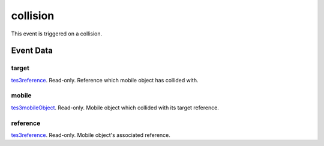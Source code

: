 collision
====================================================================================================

This event is triggered on a collision.

Event Data
----------------------------------------------------------------------------------------------------

target
~~~~~~~~~~~~~~~~~~~~~~~~~~~~~~~~~~~~~~~~~~~~~~~~~~~~~~~~~~~~~~~~~~~~~~~~~~~~~~~~~~~~~~~~~~~~~~~~~~~~

`tes3reference`_. Read-only. Reference which mobile object has collided with.

mobile
~~~~~~~~~~~~~~~~~~~~~~~~~~~~~~~~~~~~~~~~~~~~~~~~~~~~~~~~~~~~~~~~~~~~~~~~~~~~~~~~~~~~~~~~~~~~~~~~~~~~

`tes3mobileObject`_. Read-only. Mobile object which collided with its target reference.

reference
~~~~~~~~~~~~~~~~~~~~~~~~~~~~~~~~~~~~~~~~~~~~~~~~~~~~~~~~~~~~~~~~~~~~~~~~~~~~~~~~~~~~~~~~~~~~~~~~~~~~

`tes3reference`_. Read-only. Mobile object's associated reference.

.. _`tes3creature`: ../../lua/type/tes3creature.html
.. _`niObject`: ../../lua/type/niObject.html
.. _`tes3book`: ../../lua/type/tes3book.html
.. _`niAlphaProperty`: ../../lua/type/niAlphaProperty.html
.. _`tes3spell`: ../../lua/type/tes3spell.html
.. _`tes3inputConfig`: ../../lua/type/tes3inputConfig.html
.. _`tes3itemStack`: ../../lua/type/tes3itemStack.html
.. _`niTexturingPropertyMap`: ../../lua/type/niTexturingPropertyMap.html
.. _`tes3globalVariable`: ../../lua/type/tes3globalVariable.html
.. _`tes3probe`: ../../lua/type/tes3probe.html
.. _`tes3iterator`: ../../lua/type/tes3iterator.html
.. _`tes3uiElement`: ../../lua/type/tes3uiElement.html
.. _`tes3class`: ../../lua/type/tes3class.html
.. _`niTriShapeData`: ../../lua/type/niTriShapeData.html
.. _`niObjectNET`: ../../lua/type/niObjectNET.html
.. _`tes3armor`: ../../lua/type/tes3armor.html
.. _`niPointLight`: ../../lua/type/niPointLight.html
.. _`niLight`: ../../lua/type/niLight.html
.. _`tes3dataHandler`: ../../lua/type/tes3dataHandler.html
.. _`tes3rangeInt`: ../../lua/type/tes3rangeInt.html
.. _`tes3dialogueInfo`: ../../lua/type/tes3dialogueInfo.html
.. _`tes3weatherAsh`: ../../lua/type/tes3weatherAsh.html
.. _`niSpotLight`: ../../lua/type/niSpotLight.html
.. _`tes3dialogue`: ../../lua/type/tes3dialogue.html
.. _`tes3gameFile`: ../../lua/type/tes3gameFile.html
.. _`tes3inputController`: ../../lua/type/tes3inputController.html
.. _`tes3lockpick`: ../../lua/type/tes3lockpick.html
.. _`boolean`: ../../lua/type/boolean.html
.. _`tes3magicEffect`: ../../lua/type/tes3magicEffect.html
.. _`string`: ../../lua/type/string.html
.. _`niTimeController`: ../../lua/type/niTimeController.html
.. _`tes3iteratorNode`: ../../lua/type/tes3iteratorNode.html
.. _`tes3fader`: ../../lua/type/tes3fader.html
.. _`tes3quest`: ../../lua/type/tes3quest.html
.. _`tes3nonDynamicData`: ../../lua/type/tes3nonDynamicData.html
.. _`tes3travelDestinationNode`: ../../lua/type/tes3travelDestinationNode.html
.. _`tes3race`: ../../lua/type/tes3race.html
.. _`tes3static`: ../../lua/type/tes3static.html
.. _`table`: ../../lua/type/table.html
.. _`tes3weatherBlizzard`: ../../lua/type/tes3weatherBlizzard.html
.. _`tes3weather`: ../../lua/type/tes3weather.html
.. _`tes3activator`: ../../lua/type/tes3activator.html
.. _`tes3inventory`: ../../lua/type/tes3inventory.html
.. _`tes3boundingBox`: ../../lua/type/tes3boundingBox.html
.. _`tes3birthsign`: ../../lua/type/tes3birthsign.html
.. _`tes3creatureInstance`: ../../lua/type/tes3creatureInstance.html
.. _`tes3effect`: ../../lua/type/tes3effect.html
.. _`tes3object`: ../../lua/type/tes3object.html
.. _`tes3weatherClear`: ../../lua/type/tes3weatherClear.html
.. _`number`: ../../lua/type/number.html
.. _`tes3misc`: ../../lua/type/tes3misc.html
.. _`tes3leveledListNode`: ../../lua/type/tes3leveledListNode.html
.. _`niNode`: ../../lua/type/niNode.html
.. _`function`: ../../lua/type/function.html
.. _`niVertexColorProperty`: ../../lua/type/niVertexColorProperty.html
.. _`tes3baseObject`: ../../lua/type/tes3baseObject.html
.. _`niGeometryData`: ../../lua/type/niGeometryData.html
.. _`niAmbientLight`: ../../lua/type/niAmbientLight.html
.. _`bool`: ../../lua/type/boolean.html
.. _`tes3weatherFoggy`: ../../lua/type/tes3weatherFoggy.html
.. _`mwseTimerController`: ../../lua/type/mwseTimerController.html
.. _`tes3leveledCreature`: ../../lua/type/tes3leveledCreature.html
.. _`tes3activeMagicEffect`: ../../lua/type/tes3activeMagicEffect.html
.. _`tes3cellExteriorData`: ../../lua/type/tes3cellExteriorData.html
.. _`tes3enchantment`: ../../lua/type/tes3enchantment.html
.. _`tes3container`: ../../lua/type/tes3container.html
.. _`tes3factionReaction`: ../../lua/type/tes3factionReaction.html
.. _`mwseTimer`: ../../lua/type/mwseTimer.html
.. _`tes3npc`: ../../lua/type/tes3npc.html
.. _`niTriShape`: ../../lua/type/niTriShape.html
.. _`tes3matrix33`: ../../lua/type/tes3matrix33.html
.. _`tes3actor`: ../../lua/type/tes3actor.html
.. _`tes3playerAnimationController`: ../../lua/type/tes3playerAnimationController.html
.. _`tes3containerInstance`: ../../lua/type/tes3containerInstance.html
.. _`tes3magicSourceInstance`: ../../lua/type/tes3magicSourceInstance.html
.. _`niAVObject`: ../../lua/type/niAVObject.html
.. _`tes3mobileActor`: ../../lua/type/tes3mobileActor.html
.. _`tes3raceHeightWeight`: ../../lua/type/tes3raceHeightWeight.html
.. _`tes3mobileProjectile`: ../../lua/type/tes3mobileProjectile.html
.. _`tes3mobileObject`: ../../lua/type/tes3mobileObject.html
.. _`tes3door`: ../../lua/type/tes3door.html
.. _`tes3actionData`: ../../lua/type/tes3actionData.html
.. _`niPixelData`: ../../lua/type/niPixelData.html
.. _`niRTTI`: ../../lua/type/niRTTI.html
.. _`tes3alchemy`: ../../lua/type/tes3alchemy.html
.. _`tes3leveledItem`: ../../lua/type/tes3leveledItem.html
.. _`tes3reference`: ../../lua/type/tes3reference.html
.. _`niPropertyLinkedList`: ../../lua/type/niPropertyLinkedList.html
.. _`niStencilProperty`: ../../lua/type/niStencilProperty.html
.. _`tes3raceSkillBonus`: ../../lua/type/tes3raceSkillBonus.html
.. _`tes3faction`: ../../lua/type/tes3faction.html
.. _`tes3combatSession`: ../../lua/type/tes3combatSession.html
.. _`tes3weatherThunder`: ../../lua/type/tes3weatherThunder.html
.. _`tes3weatherSnow`: ../../lua/type/tes3weatherSnow.html
.. _`niProperty`: ../../lua/type/niProperty.html
.. _`tes3moon`: ../../lua/type/tes3moon.html
.. _`tes3statistic`: ../../lua/type/tes3statistic.html
.. _`tes3ingredient`: ../../lua/type/tes3ingredient.html
.. _`niSwitchNode`: ../../lua/type/niSwitchNode.html
.. _`nil`: ../../lua/type/nil.html
.. _`tes3weatherController`: ../../lua/type/tes3weatherController.html
.. _`tes3directInputMouseState`: ../../lua/type/tes3directInputMouseState.html
.. _`tes3weatherBlight`: ../../lua/type/tes3weatherBlight.html
.. _`tes3wearablePart`: ../../lua/type/tes3wearablePart.html
.. _`tes3mobileNPC`: ../../lua/type/tes3mobileNPC.html
.. _`tes3regionSound`: ../../lua/type/tes3regionSound.html
.. _`tes3vector3`: ../../lua/type/tes3vector3.html
.. _`tes3vector4`: ../../lua/type/tes3vector4.html
.. _`tes3vector2`: ../../lua/type/tes3vector2.html
.. _`tes3transform`: ../../lua/type/tes3transform.html
.. _`tes3soulGemData`: ../../lua/type/tes3soulGemData.html
.. _`tes3region`: ../../lua/type/tes3region.html
.. _`tes3referenceList`: ../../lua/type/tes3referenceList.html
.. _`tes3bodyPart`: ../../lua/type/tes3bodyPart.html
.. _`niPickRecord`: ../../lua/type/niPickRecord.html
.. _`tes3lockNode`: ../../lua/type/tes3lockNode.html
.. _`tes3cell`: ../../lua/type/tes3cell.html
.. _`tes3game`: ../../lua/type/tes3game.html
.. _`niDirectionalLight`: ../../lua/type/niDirectionalLight.html
.. _`tes3physicalObject`: ../../lua/type/tes3physicalObject.html
.. _`tes3raceBodyParts`: ../../lua/type/tes3raceBodyParts.html
.. _`tes3raceBaseAttribute`: ../../lua/type/tes3raceBaseAttribute.html
.. _`tes3clothing`: ../../lua/type/tes3clothing.html
.. _`tes3packedColor`: ../../lua/type/tes3packedColor.html
.. _`tes3weatherCloudy`: ../../lua/type/tes3weatherCloudy.html
.. _`niTriBasedGeometry`: ../../lua/type/niTriBasedGeometry.html
.. _`niMaterialProperty`: ../../lua/type/niMaterialProperty.html
.. _`tes3npcInstance`: ../../lua/type/tes3npcInstance.html
.. _`tes3apparatus`: ../../lua/type/tes3apparatus.html
.. _`niColor`: ../../lua/type/niColor.html
.. _`niFormatPrefs`: ../../lua/type/niFormatPrefs.html
.. _`tes3light`: ../../lua/type/tes3light.html
.. _`tes3weatherRain`: ../../lua/type/tes3weatherRain.html
.. _`tes3mobilePlayer`: ../../lua/type/tes3mobilePlayer.html
.. _`tes3factionRank`: ../../lua/type/tes3factionRank.html
.. _`tes3item`: ../../lua/type/tes3item.html
.. _`tes3mobileCreature`: ../../lua/type/tes3mobileCreature.html
.. _`tes3actorAnimationController`: ../../lua/type/tes3actorAnimationController.html
.. _`niDynamicEffect`: ../../lua/type/niDynamicEffect.html
.. _`niPick`: ../../lua/type/niPick.html
.. _`niCollisionSwitch`: ../../lua/type/niCollisionSwitch.html
.. _`tes3markData`: ../../lua/type/tes3markData.html
.. _`niDynamicEffectLinkedList`: ../../lua/type/niDynamicEffectLinkedList.html
.. _`niCamera`: ../../lua/type/niCamera.html
.. _`niTriBasedGeometryData`: ../../lua/type/niTriBasedGeometryData.html
.. _`tes3magicEffectInstance`: ../../lua/type/tes3magicEffectInstance.html
.. _`tes3weatherOvercast`: ../../lua/type/tes3weatherOvercast.html
.. _`tes3gameSetting`: ../../lua/type/tes3gameSetting.html
.. _`niFogProperty`: ../../lua/type/niFogProperty.html
.. _`niSourceTexture`: ../../lua/type/niSourceTexture.html
.. _`tes3equipmentStack`: ../../lua/type/tes3equipmentStack.html
.. _`niGeometry`: ../../lua/type/niGeometry.html
.. _`tes3itemData`: ../../lua/type/tes3itemData.html
.. _`niTexturingProperty`: ../../lua/type/niTexturingProperty.html
